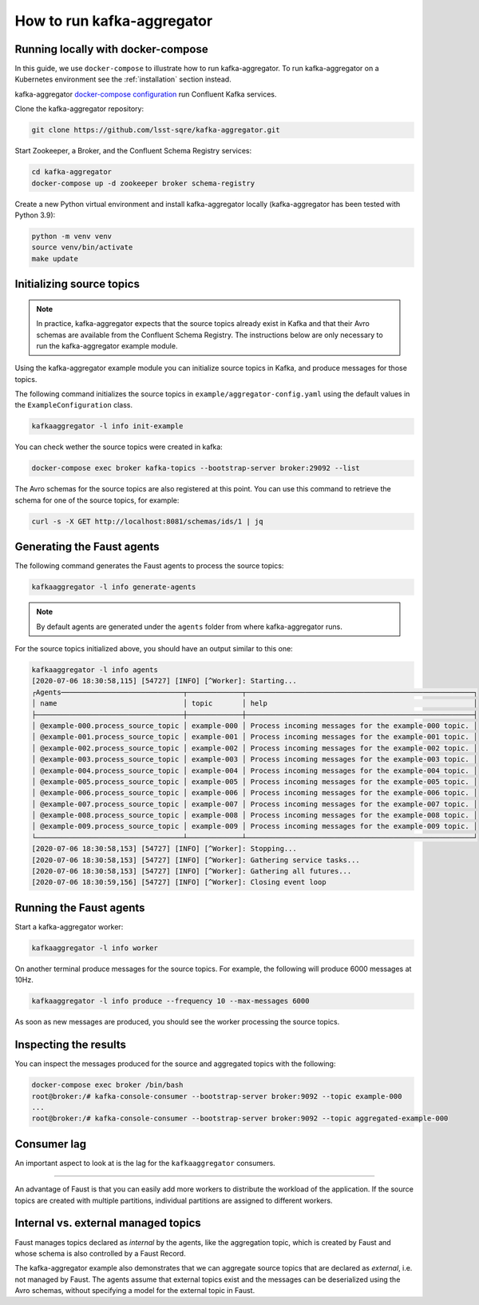 ###########################
How to run kafka-aggregator
###########################


Running locally with docker-compose
===================================

In this guide, we use ``docker-compose`` to illustrate how to run kafka-aggregator. To run kafka-aggregator on a Kubernetes environment see the :ref:`installation` section instead.

kafka-aggregator `docker-compose configuration`_ run Confluent Kafka services.

.. Make a footnote ref to `this example`_.

.. _docker-compose configuration: https://github.com/lsst-sqre/kafka-aggregator/blob/master/docker-compose.yaml
.. _this example: https://github.com/confluentinc/examples/blob/5.3.2-post/cp-all-in-one/docker-compose.yml

Clone the kafka-aggregator repository:

.. code-block:: bash

  git clone https://github.com/lsst-sqre/kafka-aggregator.git

Start Zookeeper, a Broker, and the Confluent Schema Registry services:

.. code-block:: bash

  cd kafka-aggregator
  docker-compose up -d zookeeper broker schema-registry

Create a new Python virtual environment and install kafka-aggregator locally (kafka-aggregator has been tested with Python 3.9):

.. code-block:: bash

  python -m venv venv
  source venv/bin/activate
  make update


Initializing source topics
==========================

.. note::
  In practice, kafka-aggregator expects that the source topics already exist in Kafka and that their Avro schemas are available from the Confluent Schema Registry. The instructions below are only necessary to run the kafka-aggregator example module.

Using the kafka-aggregator example module you can initialize source topics in Kafka, and produce messages for those topics.

The following command initializes the source topics in ``example/aggregator-config.yaml`` using the default values in the ``ExampleConfiguration`` class.

.. code-block:: bash

  kafkaaggregator -l info init-example

You can check wether the source topics were created in kafka:

.. code-block:: bash

  docker-compose exec broker kafka-topics --bootstrap-server broker:29092 --list

The Avro schemas for the source topics are also registered at this point. You can use this command to retrieve the schema for one of the source topics, for example:

.. code-block:: bash

  curl -s -X GET http://localhost:8081/schemas/ids/1 | jq


Generating the Faust agents
===========================

The following command generates the Faust agents to process the source topics:

.. code-block:: bash

  kafkaaggregator -l info generate-agents

.. note::

  By default agents are generated under  the ``agents`` folder from where kafka-aggregator runs.

For the source topics initialized above, you should have an output similar to this one:

.. code-block:: bash

  kafkaaggregator -l info agents
  [2020-07-06 18:30:58,115] [54727] [INFO] [^Worker]: Starting...
  ┌Agents─────────────────────────────┬─────────────┬──────────────────────────────────────────────────────┐
  │ name                              │ topic       │ help                                                 │
  ├───────────────────────────────────┼─────────────┼──────────────────────────────────────────────────────┤
  │ @example-000.process_source_topic │ example-000 │ Process incoming messages for the example-000 topic. │
  │ @example-001.process_source_topic │ example-001 │ Process incoming messages for the example-001 topic. │
  │ @example-002.process_source_topic │ example-002 │ Process incoming messages for the example-002 topic. │
  │ @example-003.process_source_topic │ example-003 │ Process incoming messages for the example-003 topic. │
  │ @example-004.process_source_topic │ example-004 │ Process incoming messages for the example-004 topic. │
  │ @example-005.process_source_topic │ example-005 │ Process incoming messages for the example-005 topic. │
  │ @example-006.process_source_topic │ example-006 │ Process incoming messages for the example-006 topic. │
  │ @example-007.process_source_topic │ example-007 │ Process incoming messages for the example-007 topic. │
  │ @example-008.process_source_topic │ example-008 │ Process incoming messages for the example-008 topic. │
  │ @example-009.process_source_topic │ example-009 │ Process incoming messages for the example-009 topic. │
  └───────────────────────────────────┴─────────────┴──────────────────────────────────────────────────────┘
  [2020-07-06 18:30:58,153] [54727] [INFO] [^Worker]: Stopping...
  [2020-07-06 18:30:58,153] [54727] [INFO] [^Worker]: Gathering service tasks...
  [2020-07-06 18:30:58,153] [54727] [INFO] [^Worker]: Gathering all futures...
  [2020-07-06 18:30:59,156] [54727] [INFO] [^Worker]: Closing event loop


Running the Faust agents
========================

Start a kafka-aggregator worker:

.. code-block:: bash

  kafkaaggregator -l info worker

On another terminal produce messages for the source topics. For example, the following will produce 6000 messages at 10Hz.

.. code-block:: bash

  kafkaaggregator -l info produce --frequency 10 --max-messages 6000

As soon as new messages are produced, you should see the worker processing the source topics.


Inspecting the results
======================

You can inspect the messages produced for the source and aggregated topics with the following:

.. code-block:: bash

  docker-compose exec broker /bin/bash
  root@broker:/# kafka-console-consumer --bootstrap-server broker:9092 --topic example-000
  ...
  root@broker:/# kafka-console-consumer --bootstrap-server broker:9092 --topic aggregated-example-000


Consumer lag
============

An important aspect to look at is the lag for the ``kafkaaggregator`` consumers.

....

An advantage of Faust is that you can easily add more workers to distribute the workload of the application. If the source topics are created with multiple partitions, individual partitions are assigned to different workers.


Internal vs. external managed topics
====================================

Faust manages topics declared as `internal` by the agents, like the aggregation topic, which is created by Faust and whose schema is also controlled by a Faust Record.

The kafka-aggregator example also demonstrates that we can aggregate source topics that are declared as `external`, i.e. not managed by Faust.  The agents assume that external topics exist and the messages can be deserialized using the Avro schemas, without specifying a model for the external topic in Faust.
